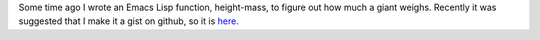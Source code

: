 .. title: How much does your giant weigh?
.. slug: how-much-does-your-giant-weigh
.. date: 2020-11-12 10:42:10 UTC-05:00
.. tags: emacs lisp,fantasy,rpg
.. category: gaming/rpg
.. link: 
.. description: 
.. type: text

Some time ago I wrote an Emacs Lisp function, height-mass, to figure
out how much a giant weighs.  Recently it was suggested that I make it
a gist on github, so it is here_.

.. _here: https://gist.github.com/tkurtbond/8ec106748c60fe4e72db7f0759f11627
